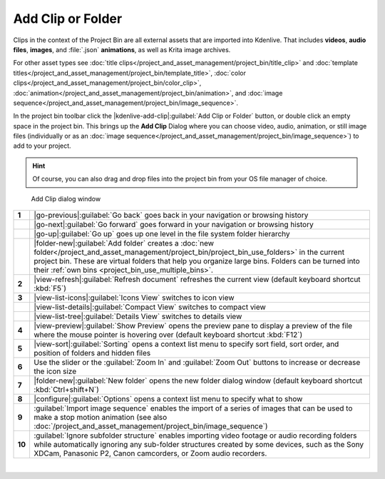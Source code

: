 .. meta::
   :description: Kdenlive Documentation - Project Bin - Add Clips or Folder
   :keywords: KDE, Kdenlive, add clips, add folder, add video, add audio, add image, editing, timeline, documentation, user manual, video editor, open source, free, learn, easy

.. metadata-placeholder

   :authors: - Annew (https://userbase.kde.org/User:Annew)
             - Claus Christensen
             - Yuri Chornoivan
             - Gallaecio (https://userbase.kde.org/User:Gallaecio)
             - Simon Eugster <simon.eu@gmail.com>
             - Ttguy (https://userbase.kde.org/User:Ttguy)
             - Jack (https://userbase.kde.org/User:Jack)
             - Roger (https://userbase.kde.org/User:Roger)
             - Carl Schwan <carl@carlschwan.eu>
             - Eugen Mohr
             - Tenzen (https://userbase.kde.org/User:Tenzen)
             - Bernd Jordan (https://discuss.kde.org/u/berndmj)

   :license: Creative Commons License SA 4.0

     
Add Clip or Folder
==================

Clips in the context of the Project Bin are all external assets that are imported into Kdenlive. That includes **videos**, **audio files**, **images**, and :file:`.json` **animations**, as well as Krita image archives.

For other asset types see :doc:`title clips</project_and_asset_management/project_bin/title_clip>` and :doc:`template titles</project_and_asset_management/project_bin/template_title>`, :doc:`color clips</project_and_asset_management/project_bin/color_clip>`, :doc:`animation</project_and_asset_management/project_bin/animation>`, and :doc:`image sequence</project_and_asset_management/project_bin/image_sequence>`.

In the project bin toolbar click the |kdenlive-add-clip|\ :guilabel:`Add Clip or Folder` button, or double click an empty space in the project bin. This brings up the **Add Clip** Dialog where you can choose video, audio, animation, or still image files (individually or as an :doc:`image sequence</project_and_asset_management/project_bin/image_sequence>`) to add to your project.

.. hint:: 
   Of course, you can also drag and drop files into the project bin from your OS file manager of choice.

.. container:: clear-both

   .. figure:: /images/project_and_asset_management/project_bin_clips_add.webp
      :alt: project_bin_clips_add

      Add Clip dialog window

.. rst-class:: clear-both


.. list-table::
   :class: table-wrap

   * - **1**
     - |go-previous|\ :guilabel:`Go back` goes back in your navigation or browsing history
   * - 
     - |go-next|\ :guilabel:`Go forward` goes forward in your navigation or browsing history
   * -
     - |go-up|\ :guilabel:`Go up` goes up one level in the file system folder hierarchy
   * - 
     - |folder-new|\ :guilabel:`Add folder` creates a :doc:`new folder</project_and_asset_management/project_bin/project_bin_use_folders>` in the current project bin. These are virtual folders that help you organize large bins. Folders can be turned into their :ref:`own bins <project_bin_use_multiple_bins>`.
   * - **2**
     - |view-refresh|\ :guilabel:`Refresh document` refreshes the current view (default keyboard shortcut :kbd:`F5`)
   * - **3**
     - |view-list-icons|\ :guilabel:`Icons View` switches to icon view
   * - 
     - |view-list-details|\ :guilabel:`Compact View` switches to compact view
   * -
     - |view-list-tree|\ :guilabel:`Details View` switches to details view
   * - **4**
     - |view-preview|\ :guilabel:`Show Preview` opens the preview pane to display a preview of the  file where the mouse pointer is hovering over (default keyboard shortcut :kbd:`F12`)
   * - **5**
     - |view-sort|\ :guilabel:`Sorting` opens a context list menu to specify sort field, sort order, and position of folders and hidden files
   * - **6**
     - Use the slider or the :guilabel:`Zoom In` and :guilabel:`Zoom Out` buttons to increase or decrease the icon size 
   * - **7**
     - |folder-new|\ :guilabel:`New folder` opens the new folder dialog window (default keyboard shortcut :kbd:`Ctrl+shift+N`)
   * - **8**
     - |configure|\ :guilabel:`Options` opens a context list menu to specify what to show
   * - **9**
     - :guilabel:`Import image sequence` enables the import of a series of images that can be used to make a stop motion animation (see also :doc:`/project_and_asset_management/project_bin/image_sequence`)
   * - **10**
     - :guilabel:`Ignore subfolder structure` enables importing video footage or audio recording folders while automatically ignoring any sub-folder structures created by some devices, such as the Sony XDCam, Panasonic P2, Canon camcorders, or Zoom audio recorders.

|

